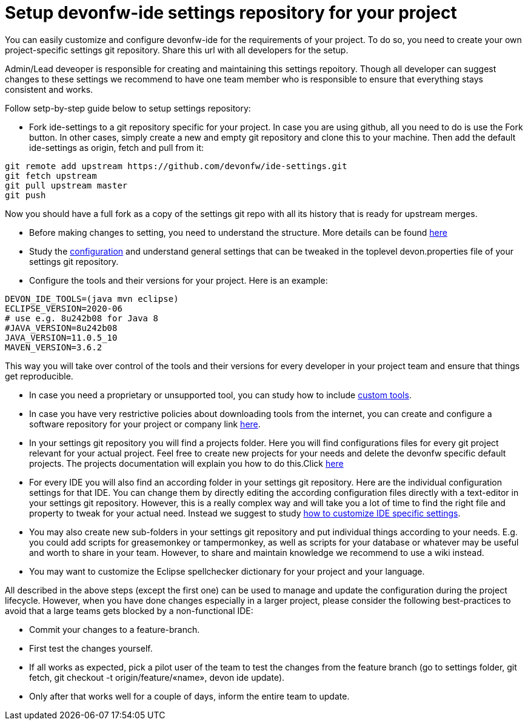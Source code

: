 = Setup devonfw-ide settings repository for your project

You can easily customize and configure devonfw-ide for the requirements of your project. To do so, you need to create your own project-specific settings git repository. Share this url with all developers for the setup.

Admin/Lead deveoper is responsible for creating and maintaining this settings repoitory. Though all developer can suggest changes to these settings we recommend to have one team member who is responsible to ensure that everything stays consistent and works. 

Follow setp-by-step guide below to setup settings repository:

* Fork ide-settings to a git repository specific for your project. In case you are using github, all you need to do is use the Fork button. In other cases, simply create a new and empty git repository and clone this to your machine. Then add the default ide-settings as origin, fetch and pull from it:

[source]
----
git remote add upstream https://github.com/devonfw/ide-settings.git
git fetch upstream
git pull upstream master
git push
----

Now you should have a full fork as a copy of the settings git repo with all its history that is ready for upstream merges.

* Before making changes to setting, you need to understand the structure. More details can be found link:structure.asciidoc[here]

* Study the link:configuration.asciidoc[configuration] and understand general settings that can be tweaked in the toplevel devon.properties file of your settings git repository.

* Configure the tools and their versions for your project. Here is an example:

[source]
----
DEVON_IDE_TOOLS=(java mvn eclipse)
ECLIPSE_VERSION=2020-06
# use e.g. 8u242b08 for Java 8
#JAVA_VERSION=8u242b08
JAVA_VERSION=11.0.5_10
MAVEN_VERSION=3.6.2
----

This way you will take over control of the tools and their versions for every developer in your project team and ensure that things get reproducible.

* In case you need a proprietary or unsupported tool, you can study how to include link:custom_tools.asciidoc[custom tools].

* In case you have very restrictive policies about downloading tools from the internet, you can create and configure a software repository for your project or company link link:custom_software_repository.asciidoc[here].

* In your settings git repository you will find a projects folder. Here you will find configurations files for every git project relevant for your actual project. Feel free to create new projects for your needs and delete the devonfw specific default projects. The projects documentation will explain you how to do this.Click link:projects.asciidoc[here]

* For every IDE you will also find an according folder in your settings git repository. Here are the individual configuration settings for that IDE. You can change them by directly editing the according configuration files directly with a text-editor in your settings git repository. However, this is a really complex way and will take you a lot of time to find the right file and property to tweak for your actual need. Instead we suggest to study link:configurator.asciidoc#how-to-customize[how to customize IDE specific settings].

* You may also create new sub-folders in your settings git repository and put individual things according to your needs. E.g. you could add scripts for greasemonkey or tampermonkey, as well as scripts for your database or whatever may be useful and worth to share in your team. However, to share and maintain knowledge we recommend to use a wiki instead.

* You may want to customize the Eclipse spellchecker dictionary for your project and your language.

All described in the above steps (except the first one) can be used to manage and update the configuration during the project lifecycle. However, when you have done changes especially in a larger project, please consider the following best-practices to avoid that a large teams gets blocked by a non-functional IDE:

** Commit your changes to a feature-branch.

** First test the changes yourself.

** If all works as expected, pick a pilot user of the team to test the changes from the feature branch (go to settings folder, git fetch, git checkout -t origin/feature/«name», devon ide update).

** Only after that works well for a couple of days, inform the entire team to update.
